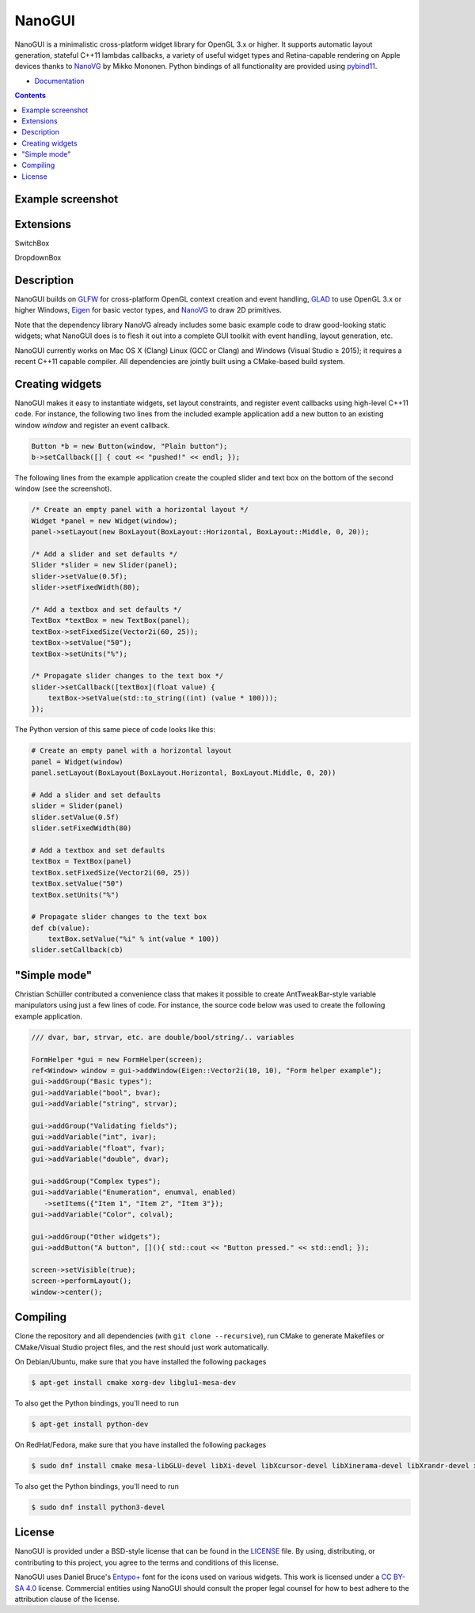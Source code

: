 NanoGUI
========================================================================================
|docs| |travis| |appveyor|

.. |docs| image:: https://readthedocs.org/projects/nanogui/badge/?version=latest
    :target: http://nanogui.readthedocs.org/en/latest/?badge=latest
    :alt: Docs

.. |travis| image:: https://travis-ci.org/wjakob/nanogui.svg?branch=master
   :target: https://travis-ci.org/wjakob/nanogui
   :alt: Travis Build Status

.. |appveyor| image:: https://ci.appveyor.com/api/projects/status/m8h3uyvdb4ej2i02/branch/master?svg=true
   :target: https://ci.appveyor.com/project/wjakob/nanogui/branch/master
   :alt: Appveyor Build Status

.. begin_brief_description

NanoGUI is a minimalistic cross-platform widget library for OpenGL 3.x or higher. It
supports automatic layout generation, stateful C++11 lambdas callbacks, a variety of
useful widget types and Retina-capable rendering on Apple devices thanks to NanoVG_ by
Mikko Mononen. Python bindings of all functionality are provided using pybind11_.

.. _NanoVG: https://github.com/memononen/NanoVG
.. _pybind11: https://github.com/wjakob/pybind11

.. end_brief_description

- `Documentation <https://nanogui.readthedocs.io>`_

.. contents:: Contents
   :local:
   :backlinks: none

Example screenshot
----------------------------------------------------------------------------------------

.. image:: https://github.com/wjakob/nanogui/raw/master/resources/screenshot.png
   :alt: Screenshot of Example 1.
   :align: center

Extensions
----------------------------------------------------------------------------------------
SwitchBox

.. image:: https://github.com/dalerank/nanogui/raw/master/resources/switchbox.jpg

DropdownBox

.. image:: https://github.com/dalerank/nanogui/raw/master/resources/dropdownbox.gif


Description
----------------------------------------------------------------------------------------

.. begin_long_description

NanoGUI builds on GLFW_ for cross-platform OpenGL context creation and event handling,
GLAD_ to use OpenGL 3.x or higher Windows, Eigen_ for basic vector types, and NanoVG_ to
draw 2D primitives.

Note that the dependency library NanoVG already includes some basic example code to draw
good-looking static widgets; what NanoGUI does is to flesh it out into a complete GUI
toolkit with event handling, layout generation, etc.

NanoGUI currently works on Mac OS X (Clang) Linux (GCC or Clang) and Windows (Visual
Studio ≥ 2015); it requires a recent C++11 capable compiler. All dependencies are
jointly built using a CMake-based build system.

.. _GLFW: http://www.glfw.org/
.. _GLAD: https://github.com/Dav1dde/glad
.. _Eigen: http://eigen.tuxfamily.org/index.php?title=Main_Page

.. end_long_description

Creating widgets
----------------------------------------------------------------------------------------

NanoGUI makes it easy to instantiate widgets, set layout constraints, and
register event callbacks using high-level C++11 code. For instance, the
following two lines from the included example application add a new button to
an existing window `window` and register an event callback.

.. code-block:: cpp

   Button *b = new Button(window, "Plain button");
   b->setCallback([] { cout << "pushed!" << endl; });


The following lines from the example application create the coupled
slider and text box on the bottom of the second window (see the screenshot).

.. code-block:: cpp

   /* Create an empty panel with a horizontal layout */
   Widget *panel = new Widget(window);
   panel->setLayout(new BoxLayout(BoxLayout::Horizontal, BoxLayout::Middle, 0, 20));

   /* Add a slider and set defaults */
   Slider *slider = new Slider(panel);
   slider->setValue(0.5f);
   slider->setFixedWidth(80);

   /* Add a textbox and set defaults */
   TextBox *textBox = new TextBox(panel);
   textBox->setFixedSize(Vector2i(60, 25));
   textBox->setValue("50");
   textBox->setUnits("%");

   /* Propagate slider changes to the text box */
   slider->setCallback([textBox](float value) {
       textBox->setValue(std::to_string((int) (value * 100)));
   });


The Python version of this same piece of code looks like this:

.. code-block:: py

   # Create an empty panel with a horizontal layout
   panel = Widget(window)
   panel.setLayout(BoxLayout(BoxLayout.Horizontal, BoxLayout.Middle, 0, 20))

   # Add a slider and set defaults
   slider = Slider(panel)
   slider.setValue(0.5f)
   slider.setFixedWidth(80)

   # Add a textbox and set defaults
   textBox = TextBox(panel)
   textBox.setFixedSize(Vector2i(60, 25))
   textBox.setValue("50")
   textBox.setUnits("%")

   # Propagate slider changes to the text box
   def cb(value):
       textBox.setValue("%i" % int(value * 100))
   slider.setCallback(cb)

"Simple mode"
----------------------------------------------------------------------------------------

Christian Schüller contributed a convenience class that makes it possible to
create AntTweakBar-style variable manipulators using just a few lines of code.
For instance, the source code below was used to create the following example
application.

.. image:: https://github.com/wjakob/nanogui/raw/master/resources/screenshot2.png
   :alt: Screenshot
   :align: center


.. code-block:: cpp

   /// dvar, bar, strvar, etc. are double/bool/string/.. variables

   FormHelper *gui = new FormHelper(screen);
   ref<Window> window = gui->addWindow(Eigen::Vector2i(10, 10), "Form helper example");
   gui->addGroup("Basic types");
   gui->addVariable("bool", bvar);
   gui->addVariable("string", strvar);

   gui->addGroup("Validating fields");
   gui->addVariable("int", ivar);
   gui->addVariable("float", fvar);
   gui->addVariable("double", dvar);

   gui->addGroup("Complex types");
   gui->addVariable("Enumeration", enumval, enabled)
      ->setItems({"Item 1", "Item 2", "Item 3"});
   gui->addVariable("Color", colval);

   gui->addGroup("Other widgets");
   gui->addButton("A button", [](){ std::cout << "Button pressed." << std::endl; });

   screen->setVisible(true);
   screen->performLayout();
   window->center();

Compiling
----------------------------------------------------------------------------------------

Clone the repository and all dependencies (with ``git clone --recursive``),
run CMake to generate Makefiles or CMake/Visual Studio project files, and
the rest should just work automatically.

On Debian/Ubuntu, make sure that you have installed the following packages

.. code-block:: bash

   $ apt-get install cmake xorg-dev libglu1-mesa-dev

To also get the Python bindings, you'll need to run

.. code-block:: bash

   $ apt-get install python-dev

On RedHat/Fedora, make sure that you have installed the following packages

.. code-block:: bash

   $ sudo dnf install cmake mesa-libGLU-devel libXi-devel libXcursor-devel libXinerama-devel libXrandr-devel xorg-x11-server-devel

To also get the Python bindings, you'll need to run

.. code-block:: bash

   $ sudo dnf install python3-devel

License
----------------------------------------------------------------------------------------

.. begin_license

NanoGUI is provided under a BSD-style license that can be found in the LICENSE_
file. By using, distributing, or contributing to this project, you agree to the
terms and conditions of this license.

.. _LICENSE: https://github.com/wjakob/nanogui/blob/master/LICENSE.txt

NanoGUI uses Daniel Bruce's `Entypo+ <http://www.entypo.com/>`_ font for the
icons used on various widgets.  This work is licensed under a
`CC BY-SA 4.0 <https://creativecommons.org/licenses/by-sa/4.0/>`_ license.
Commercial entities using NanoGUI should consult the proper legal counsel for
how to best adhere to the attribution clause of the license.

.. end_license

